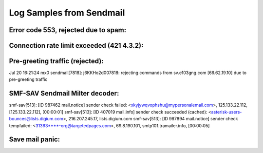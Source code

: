 Log Samples from Sendmail
-------------------------

Error code 553, rejected due to spam:
^^^^^^^^^^^^^^^^^^^^^^^^^^^^^^^^^^^^^

.. code-block:: console
  sm-mta[11761]: k79IaGJL011761: ruleset=check_mail, arg1=<direto@mkt.submarino.com.br>, relay=mkt1.submarino.com.br [1.2.3.4], reject=553 5.3.0 <direto@mkt.submarino.com.br>... SPAM REJECT

  sm-mta[11761]: k79IaGJK011761: ruleset=check_mail, arg1=<direto@mkt.submarino.com.br>, relay=mkt1.submarino.com.br [1.2.3.4], reject=553 5.3.0 <direto@mkt.submarino.com.br>... SPAM REJECT

  Sep  7 05:40:15 mail sm-mta[64376]: ruleset=check_relay, arg1=adsl196-97-91-206-196.adsl196-3.iam.net.ma, arg2=196.206.91.97, relay=adsl196-97-91-206-196.adsl196-3.iam.net.ma [196.206.91.97], reject=553 5.3.0 196.206.91 Rejected due to abuse - see http://dnsbl.sorbs.net.10102005

  Sep  7 02:43:30 mail sm-mta[63495]: k876hJS0063495: Milter: data, reject=550 5.7.1 Blocked by SpamAssassin

  Sep  7 04:31:10 mail sm-mta[64143]: ruleset=check_relay, arg1=60-240-56-231.tpgi.com.au, arg2=127.0.0.3, relay=60-240-56-231.tpgi.com.au [60.240.56.231], reject=553 5.3.0 Message from 60.240.56.231 blocked - see http://dynablock.njabl.org/



Connection rate limit exceeded (421 4.3.2):
^^^^^^^^^^^^^^^^^^^^^^^^^^^^^^^^^^^^^^^^^^^

.. code-block:: console
  Sep  7 01:20:46 mail sm-mta[62946]: ruleset=check_relay, arg1=h188.175.141.67.ip.alltel.net, arg2=67.141.175.188, relay=h188.175.141.67.ip.alltel.net [67.141.175.188], reject=421 4.3.2 Connection rate limit exceeded.



Pre-greeting traffic (rejected):
^^^^^^^^^^^^^^^^^^^^^^^^^^^^^^^^

.. code-block:: console
Jul 20 16:21:24 mx0 sendmail[7818]: j6KKHo2d007818: rejecting commands from sv.e103gng.com [66.62.19.10] due to pre-greeting traffic



SMF-SAV Sendmail Milter decoder:
^^^^^^^^^^^^^^^^^^^^^^^^^^^^^^^^

.. code-block:: console
smf-sav[513]: [ID 987462 mail.notice] sender check failed: <xkyjywqvophshu@mypersonalemail.com>, 125.133.22.112, [125.133.22.112], [00:00:01]
smf-sav[513]: [ID 407019 mail.info] sender check succeeded (cached): <asterisk-users-bounces@lists.digium.com>, 216.207.245.17, lists.digium.com
smf-sav[513]: [ID 987894 mail.notice] sender check tempfailed: <31363****-org@targetedpages.com>, 69.8.190.101, smtp101.tramailer.info, [00:00:05]



Save mail panic:
^^^^^^^^^^^^^^^^

.. code-block:: console
  Sep 24 01:32:57 gatekeeper sendmail[19921]: h8O5WptI019921: Losing ./qfh8O5WptI0 19921: savemail panic


